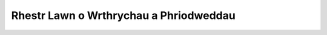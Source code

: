 .. _objects-attributes:

=======================================
Rhestr Lawn o Wrthrychau a Phriodweddau
=======================================